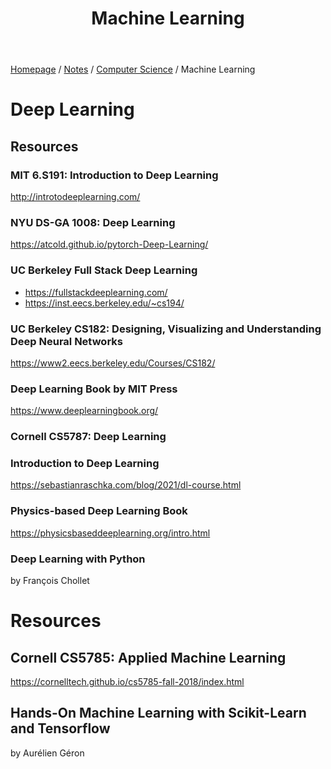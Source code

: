 #+title: Machine Learning

[[file:../../homepage.org][Homepage]] / [[file:../../notes.org][Notes]] / [[file:../computer-science.org][Computer Science]] / Machine Learning

* Deep Learning
** Resources
*** MIT 6.S191: Introduction to Deep Learning
http://introtodeeplearning.com/
*** NYU DS-GA 1008: Deep Learning
https://atcold.github.io/pytorch-Deep-Learning/
*** UC Berkeley Full Stack Deep Learning
- https://fullstackdeeplearning.com/
- https://inst.eecs.berkeley.edu/~cs194/
*** UC Berkeley CS182: Designing, Visualizing and Understanding Deep Neural Networks
https://www2.eecs.berkeley.edu/Courses/CS182/
*** Deep Learning Book by MIT Press
https://www.deeplearningbook.org/
*** Cornell CS5787: Deep Learning
*** Introduction to Deep Learning
https://sebastianraschka.com/blog/2021/dl-course.html
*** Physics-based Deep Learning Book
https://physicsbaseddeeplearning.org/intro.html
*** Deep Learning with Python
by François Chollet

* Resources
** Cornell CS5785: Applied Machine Learning
https://cornelltech.github.io/cs5785-fall-2018/index.html
** Hands-On Machine Learning with Scikit-Learn and Tensorflow
by Aurélien Géron
